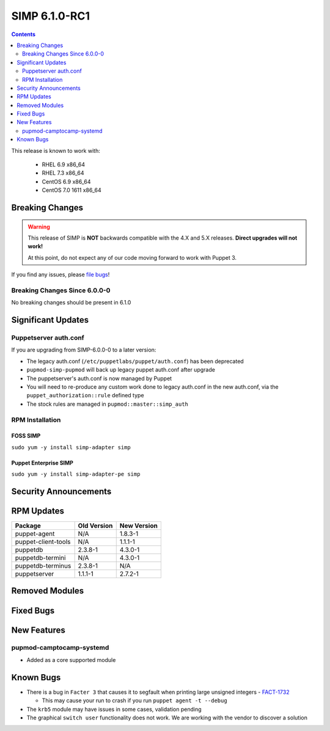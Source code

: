 SIMP 6.1.0-RC1
==============

.. raw:: pdf

  PageBreak

.. contents::
  :depth: 2

.. raw:: pdf

  PageBreak

This release is known to work with:

  * RHEL 6.9 x86_64
  * RHEL 7.3 x86_64
  * CentOS 6.9 x86_64
  * CentOS 7.0 1611 x86_64

Breaking Changes
----------------

.. WARNING::
   This release of SIMP is **NOT** backwards compatible with the 4.X and 5.X
   releases.  **Direct upgrades will not work!**

   At this point, do not expect any of our code moving forward to work with
   Puppet 3.

If you find any issues, please `file bugs`_!

Breaking Changes Since 6.0.0-0
^^^^^^^^^^^^^^^^^^^^^^^^^^^^^^

No breaking changes should be present in 6.1.0

Significant Updates
-------------------

Puppetserver auth.conf
^^^^^^^^^^^^^^^^^^^^^^

If you are upgrading from SIMP-6.0.0-0 to a later version:

* The legacy auth.conf (``/etc/puppetlabs/puppet/auth.conf``) has been deprecated
* ``pupmod-simp-pupmod`` will back up legacy puppet auth.conf after upgrade

* The puppetserver's auth.conf is now managed by Puppet
* You will need to re-produce any custom work done to legacy auth.conf in the
  new auth.conf, via the ``puppet_authorization::rule`` defined type
* The stock rules are managed in ``pupmod::master::simp_auth``

RPM Installation
^^^^^^^^^^^^^^^^

FOSS SIMP
"""""""""

``sudo yum -y install simp-adapter simp``

Puppet Enterprise SIMP
""""""""""""""""""""""

``sudo yum -y install simp-adapter-pe simp``

Security Announcements
----------------------

RPM Updates
-----------

+---------------------+-------------+-------------+
| Package             | Old Version | New Version |
+=====================+=============+=============+
| puppet-agent        | N/A         | 1.8.3-1     |
+---------------------+-------------+-------------+
| puppet-client-tools | N/A         | 1.1.1-1     |
+---------------------+-------------+-------------+
| puppetdb            | 2.3.8-1     | 4.3.0-1     |
+---------------------+-------------+-------------+
| puppetdb-termini    | N/A         | 4.3.0-1     |
+---------------------+-------------+-------------+
| puppetdb-terminus   | 2.3.8-1     | N/A         |
+---------------------+-------------+-------------+
| puppetserver        | 1.1.1-1     | 2.7.2-1     |
+---------------------+-------------+-------------+

Removed Modules
---------------

Fixed Bugs
----------

New Features
------------

pupmod-camptocamp-systemd
^^^^^^^^^^^^^^^^^^^^^^^^^

* Added as a core supported module

Known Bugs
----------

* There is a bug in ``Facter 3`` that causes it to segfault when printing large
  unsigned integers - `FACT-1732`_

  * This may cause your run to crash if you run ``puppet agent -t --debug``

* The ``krb5`` module may have issues in some cases, validation pending
* The graphical ``switch user`` functionality does not work. We are working
  with the vendor to discover a solution

.. _FACT-1732: https://tickets.puppetlabs.com/browse/FACT-1732
.. _Puppet Code Manager: https://docs.puppet.com/pe/latest/code_mgr.html
.. _Puppet Data Types: https://docs.puppet.com/puppet/latest/lang_data_type.html
.. _Puppet Location Reference: https://docs.puppet.com/puppet/4.7/reference/whered_it_go.html
.. _file bugs: https://simp-project.atlassian.net
.. _r10k: https://github.com/puppetlabs/r10k
